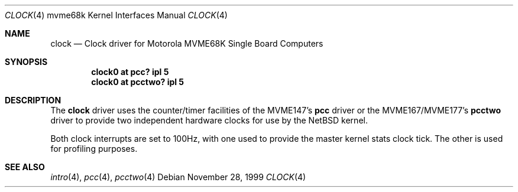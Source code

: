 .\" $NetBSD$
.\"
.\" Copyright (c) 1999 The NetBSD Foundation, Inc.
.\" All rights reserved.
.\"
.\" This code is derived from software contributed to The NetBSD Foundation
.\" by Steve C. Woodford.
.\"
.\" Redistribution and use in source and binary forms, with or without
.\" modification, are permitted provided that the following conditions
.\" are met:
.\" 1. Redistributions of source code must retain the above copyright
.\"    notice, this list of conditions and the following disclaimer.
.\" 2. Redistributions in binary form must reproduce the above copyright
.\"    notice, this list of conditions and the following disclaimer in the
.\"    documentation and/or other materials provided with the distribution.
.\"
.\" THIS SOFTWARE IS PROVIDED BY THE NETBSD FOUNDATION, INC. AND CONTRIBUTORS
.\" ``AS IS'' AND ANY EXPRESS OR IMPLIED WARRANTIES, INCLUDING, BUT NOT LIMITED
.\" TO, THE IMPLIED WARRANTIES OF MERCHANTABILITY AND FITNESS FOR A PARTICULAR
.\" PURPOSE ARE DISCLAIMED.  IN NO EVENT SHALL THE FOUNDATION OR CONTRIBUTORS
.\" BE LIABLE FOR ANY DIRECT, INDIRECT, INCIDENTAL, SPECIAL, EXEMPLARY, OR
.\" CONSEQUENTIAL DAMAGES (INCLUDING, BUT NOT LIMITED TO, PROCUREMENT OF
.\" SUBSTITUTE GOODS OR SERVICES; LOSS OF USE, DATA, OR PROFITS; OR BUSINESS
.\" INTERRUPTION) HOWEVER CAUSED AND ON ANY THEORY OF LIABILITY, WHETHER IN
.\" CONTRACT, STRICT LIABILITY, OR TORT (INCLUDING NEGLIGENCE OR OTHERWISE)
.\" ARISING IN ANY WAY OUT OF THE USE OF THIS SOFTWARE, EVEN IF ADVISED OF THE
.\" POSSIBILITY OF SUCH DAMAGE.
.\"
.Dd November 28, 1999
.Dt CLOCK 4 mvme68k
.Os
.Sh NAME
.Nm clock
.Nd Clock driver for Motorola MVME68K Single Board Computers
.Sh SYNOPSIS
.Cd "clock0 at pcc? ipl 5"
.Cd "clock0 at pcctwo? ipl 5"
.Sh DESCRIPTION
The
.Nm
driver uses the counter/timer facilities of the MVME147's
.Nm pcc
driver or the MVME167/MVME177's
.Nm pcctwo
driver to provide two independent hardware clocks for use by the
.Nx
kernel.
.Pp
Both clock interrupts are set to 100Hz, with one used to provide
the master kernel stats clock tick. The other is used for profiling
purposes.
.Sh SEE ALSO
.Xr intro 4 ,
.Xr pcc 4 ,
.Xr pcctwo 4
